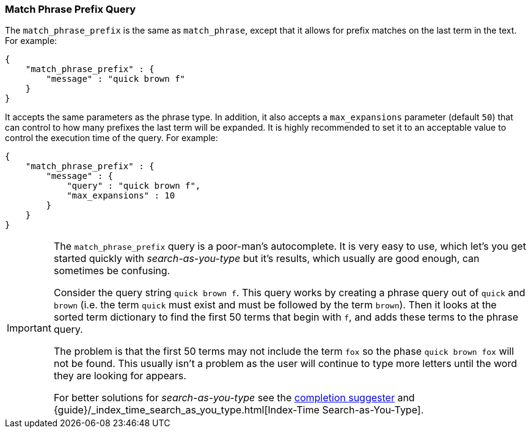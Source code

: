 [[query-dsl-match-query-phrase-prefix]]
=== Match Phrase Prefix Query

The `match_phrase_prefix` is the same as `match_phrase`, except that it
allows for prefix matches on the last term in the text. For example:

[source,js]
--------------------------------------------------
{
    "match_phrase_prefix" : {
        "message" : "quick brown f"
    }
}
--------------------------------------------------

It accepts the same parameters as the phrase type. In addition, it also
accepts a `max_expansions` parameter (default `50`) that can control to how
many prefixes the last term will be expanded. It is highly recommended to set
it to an acceptable value to control the execution time of the query. For
example:

[source,js]
--------------------------------------------------
{
    "match_phrase_prefix" : {
        "message" : {
            "query" : "quick brown f",
            "max_expansions" : 10
        }
    }
}
--------------------------------------------------

[IMPORTANT]
===================================================

The `match_phrase_prefix` query is a poor-man's autocomplete.  It is very easy
to use, which let's you get started quickly with _search-as-you-type_ but it's
results, which usually are good enough,  can sometimes be confusing.

Consider the query string `quick brown f`.  This query works by creating a
phrase query out of `quick` and `brown` (i.e. the term `quick` must exist and
must be followed by the term `brown`).  Then it looks at the sorted term
dictionary to find the first 50 terms that begin with `f`, and
adds these terms to the phrase query.

The problem is that the first 50 terms may not include the term `fox` so the
phase `quick brown fox` will not be found.  This usually isn't a problem as
the user will continue to type more letters until the word they are looking
for appears.

For better solutions for _search-as-you-type_ see the
<<search-suggesters-completion,completion suggester>> and
{guide}/_index_time_search_as_you_type.html[Index-Time Search-as-You-Type].

===================================================